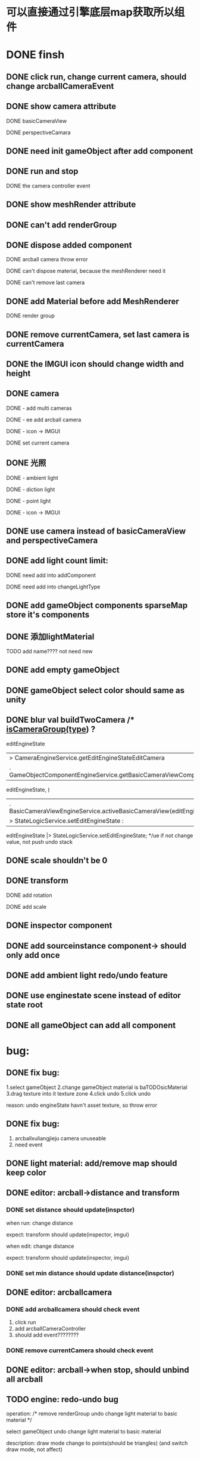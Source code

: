 
* 可以直接通过引擎底层map获取所以组件


* DONE finsh 
** DONE click run, change current camera, should change arcballCameraEvent
** DONE show camera attribute
**** DONE basicCameraView
**** DONE perspectiveCamara
** DONE need init gameObject after add component 
** DONE run and stop  
**** DONE the camera controller event
** DONE show meshRender attribute
** DONE can't add renderGroup
** DONE dispose added component
**** DONE arcball camera throw error
**** DONE can't dispose material, because the meshRenderer need it
**** DONE can't remove last camera
** DONE add Material before add MeshRenderer
**** DONE render group
** DONE remove currentCamera, set last camera is currentCamera
** DONE the IMGUI icon should change width and height
** DONE camera 
**** DONE ​- add multi cameras 
**** DONE ​- ee add arcball camera
**** DONE ​- icon -> IMGUI
**** DONE set current camera
** DONE 光照
**** DONE ​- ambient light
**** DONE ​- diction light
**** DONE - point light
**** DONE ​- icon -> IMGUI
** DONE use camera instead of basicCameraView and perspectiveCamera
** DONE add light count limit:
**** DONE need add into addComponent 
**** DONE need add into changeLightType
** DONE add gameObject components sparseMap store it's components
** DONE 添加lightMaterial
**** TODO add name???? not need new
** DONE add empty gameObject
   
** DONE gameObject select color should same as unity
** DONE blur val   buildTwoCamera /* _isCameraGroup(type_) ?
       editEngineState
       |> CameraEngineService.getEditEngineStateEditCamera
       |. GameObjectComponentEngineService.getBasicCameraViewComponent(
            editEngineState,
          )
       |. BasicCameraViewEngineService.activeBasicCameraView(editEngineState)
       |> StateLogicService.setEditEngineState :
       editEngineState |> StateLogicService.setEditEngineState; */ue if not change value, not push undo stack
** DONE scale shouldn't be 0
** DONE transform
**** DONE add rotation
**** DONE add scale
** DONE inspector component
** DONE add sourceinstance component-> should only add once
** DONE add ambient light  redo/undo feature
** DONE use enginestate scene instead of editor state root
** DONE all gameObject can add all component


* bug:
  
** DONE fix bug:
   1.select gameObject 
   2.change gameObject material is baTODOsicMaterial
   3.drag texture into it texture zone
   4.click undo
   5.click undo
   
   reason: undo engineState havn't asset texture, so throw error
   
** DONE fix bug:
   1. arcballxuliangjieju camera unuseable
   2. need event
** DONE light material: add/remove map should keep color
** DONE editor: arcball->distance and transform
*** DONE set distance should update(inspctor)

   when run:
   change distance


   expect: 
   transform should update(inspector, imgui)



   when edit:
   change distance


   expect: 
   transform should update(inspector, imgui)

   
*** DONE set min distance should update distance(inspctor)
    
** DONE editor: arcballcamera

*** DONE add arcballcamera should check event   
    1. click run
    2. add arcballCameraController
    3. should add event????????
      
*** DONE remove currentCamera should check event
   
** DONE editor: arcball->when stop, should unbind all arcball
** TODO engine: redo-undo bug
   operation:
   /*
   remove renderGroup
   undo
   change light material to basic material
   */
   

select gameObject
undo
   change light material to basic material
   

   description:
   draw mode change to points(should be triangles)
   (and switch draw mode, not affect)
** TODO engine: create light

*** TODO engine: create < 4(should <= 4)

*** TODO create point light: when create 4 lights, error
** TODO engine: arcball
   when run:
add new arcball component(with no cameraGroup)

shouldn't affect current active arcball component





* test:
** DONE add component engine test (meshrenderer  material test)
** DONE add component snapshot test


** DONE add lightMaterial redo/undo test
** DONE add asset header redo/undo test
** DONE add asset tree redo/undo test
** DONE rename asset node redo/undo test
** DONE add light materail shininess redo/undo test
** DONE add direction light controller
** DONE add dirnormalection light itensity redo/undo test
** DONE add direction light color redo/undo test
** DONE add light component redo/undo test
** DONE add arcball camera test
** DONE ambient light redo/undo test
